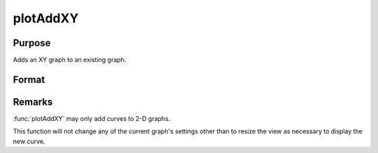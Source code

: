 
plotAddXY
==============================================

Purpose
----------------

Adds an XY graph to an existing graph.

Format
----------------
.. function:: plotAddXY([myPlot, ]x, y) 

    :param myPlot: A :class:`plotControl` structure
    :type myPlot: struct

    :param x: Each column contains the X values for a particular line.
    :type x: Nx1 or NxM matrix

    :param y: Each column contains the Y values for a particular line.
    :type y: Nx1 or NxM matrix

Remarks
-------

:func:`plotAddXY` may only add curves to 2-D graphs.

This function will not change any of the current graph's settings other
than to resize the view as necessary to display the new curve.

.. seealso:: Functions :func:`plotAddBar`, :func:`plotAddHist`, :func:`plotAddHistF`, :func:`plotAddHistP`, :func:`plotAddPolar`

